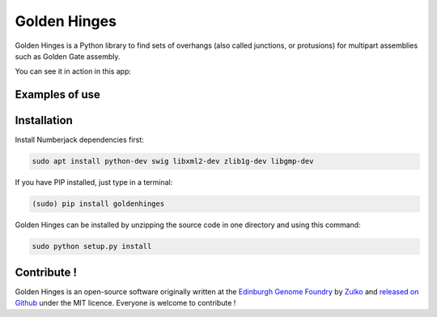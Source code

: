 Golden Hinges
==============

Golden Hinges is a Python library to find sets of overhangs (also called
junctions, or protusions) for multipart assemblies such as Golden Gate assembly.


You can see it in action in this app:

Examples of use
----------------



Installation
--------------
Install Numberjack dependencies first:

.. code:: python

    sudo apt install python-dev swig libxml2-dev zlib1g-dev libgmp-dev

If you have PIP installed, just type in a terminal:

.. code:: python

    (sudo) pip install goldenhinges

Golden Hinges can be installed by unzipping the source code in one directory and
using this command:

.. code:: python

    sudo python setup.py install



Contribute !
--------------

Golden Hinges is an open-source software originally written at the
`Edinburgh Genome Foundry <http://edinburgh-genome-foundry.github.io/home.html>`_
by `Zulko <https://github.com/Zulko>`_ and
`released on Github <https://github.com/Edinburgh-Genome-Foundry/DnaFeaturesViewer>`_
under the MIT licence. Everyone is welcome to contribute !
